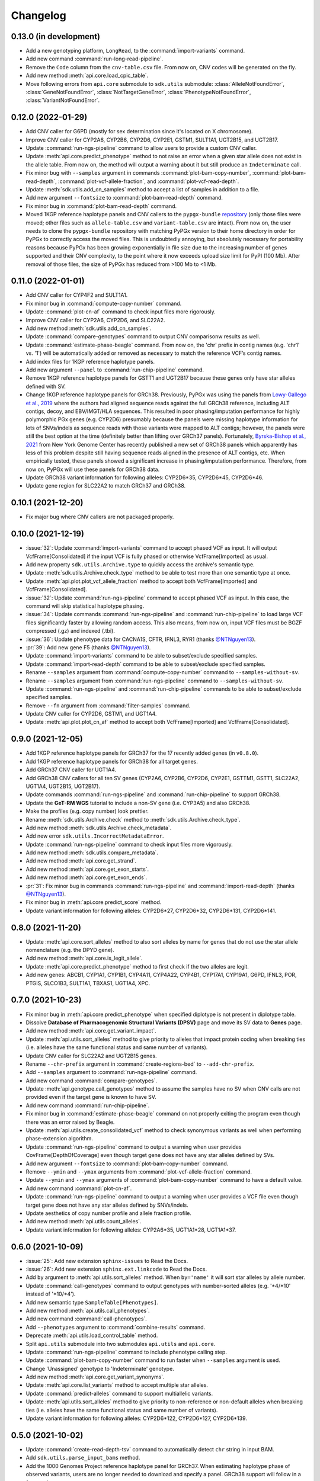 Changelog
*********

0.13.0 (in development)
-----------------------

* Add a new genotyping platform, ``LongRead``, to the :command:`import-variants` command.
* Add new command :command:`run-long-read-pipeline`.
* Remove the ``Code`` column from the ``cnv-table.csv`` file. From now on, CNV codes will be generated on the fly.
* Add new method :meth:`api.core.load_cpic_table`.
* Move following errors from ``api.core`` submodule to ``sdk.utils`` submodule: :class:`AlleleNotFoundError`, :class:`GeneNotFoundError`, :class:`NotTargetGeneError`, :class:`PhenotypeNotFoundError`, :class:`VariantNotFoundError`.

0.12.0 (2022-01-29)
-------------------

* Add CNV caller for G6PD (mostly for sex determination since it's located on X chromosome).
* Improve CNV caller for CYP2A6, CYP2B6, CYP2D6, CYP2E1, GSTM1, SULT1A1, UGT2B15, and UGT2B17.
* Update :command:`run-ngs-pipeline` command to allow users to provide a custom CNV caller.
* Update :meth:`api.core.predict_phenotype` method to not raise an error when a given star allele does not exist in the allele table. From now on, the method will output a warning about it but still produce an ``Indeterminate`` call.
* Fix minor bug with ``--samples`` argument in commands :command:`plot-bam-copy-number`, :command:`plot-bam-read-depth`, :command:`plot-vcf-allele-fraction`, and :command:`plot-vcf-read-depth`.
* Update :meth:`sdk.utils.add_cn_samples` method to accept a list of samples in addition to a file.
* Add new argument ``--fontsize`` to :command:`plot-bam-read-depth` command.
* Fix minor bug in :command:`plot-bam-read-depth` command.
* Moved 1KGP reference haplotype panels and CNV callers to the ``pypgx-bundle`` `repository <https://github.com/sbslee/pypgx-bundle>`__ (only those files were moved; other files such as ``allele-table.csv`` and ``variant-table.csv`` are intact). From now on, the user needs to clone the ``pypgx-bundle`` repository with matching PyPGx version to their home directory in order for PyPGx to correctly access the moved files. This is undoubtedly annoying, but absolutely necessary for portability reasons because PyPGx has been growing exponentially in file size due to the increasing number of genes supported and their CNV complexity, to the point where it now exceeds upload size limit for PyPI (100 Mb). After removal of those files, the size of PyPGx has reduced from >100 Mb to <1 Mb.

0.11.0 (2022-01-01)
-------------------

* Add CNV caller for CYP4F2 and SULT1A1.
* Fix minor bug in :command:`compute-copy-number` command.
* Update :command:`plot-cn-af` command to check input files more rigorously.
* Improve CNV caller for CYP2A6, CYP2D6, and SLC22A2.
* Add new method :meth:`sdk.utils.add_cn_samples`.
* Update :command:`compare-genotypes` command to output CNV comparisonw results as well.
* Update :command:`estimate-phase-beagle` command. From now on, the 'chr' prefix in contig names (e.g. 'chr1' vs. '1') will be automatically added or removed as necessary to match the reference VCF’s contig names.
* Add index files for 1KGP reference haplotype panels.
* Add new argument ``--panel`` to :command:`run-chip-pipeline` command.
* Remove 1KGP reference haplotype panels for GSTT1 and UGT2B17 because these genes only have star alleles defined with SV.
* Change 1KGP reference haplotype panels for GRCh38. Previously, PyPGx was using the panels from `Lowy-Gallego et al., 2019 <https://wellcomeopenresearch.org/articles/4-50>`__ where the authors had aligned sequence reads against the full GRCh38 reference, including ALT contigs, decoy, and EBV/IMGT/HLA sequences. This resulted in poor phasing/imputation performance for highly polymorphic PGx genes (e.g. CYP2D6) presumably because the panels were missing haplotype information for lots of SNVs/indels as sequence reads with those variants were mapped to ALT contigs; however, the panels were still the best option at the time (definitely better than lifting over GRCh37 panels). Fortunately, `Byrska-Bishop et al., 2021 <https://www.biorxiv.org/content/10.1101/2021.02.06.430068v2>`__ from New York Genome Center has recently published a new set of GRCh38 panels which apparently has less of this problem despite still having sequence reads aligned in the presence of ALT contigs, etc. When empirically tested, these panels showed a significant increase in phasing/imputation performance. Therefore, from now on, PyPGx will use these panels for GRCh38 data.
* Update GRCh38 variant information for following alleles: CYP2D6\*35, CYP2D6\*45, CYP2D6\*46.
* Update gene region for SLC22A2 to match GRCh37 and GRCh38.

0.10.1 (2021-12-20)
-------------------

* Fix major bug where CNV callers are not packaged properly.

0.10.0 (2021-12-19)
-------------------

* :issue:`32`: Update :command:`import-variants` command to accept phased VCF as input. It will output VcfFrame[Consolidated] if the input VCF is fully phased or otherwise VcfFrame[Imported] as usual.
* Add new property ``sdk.utils.Archive.type`` to quickly access the archive's semantic type.
* Update :meth:`sdk.utils.Archive.check_type` method to be able to test more than one semantic type at once.
* Update :meth:`api.plot.plot_vcf_allele_fraction` method to accept both VcfFrame[Imported] and VcfFrame[Consolidated].
* :issue:`32`: Update :command:`run-ngs-pipeline` command to accept phased VCF as input. In this case, the command will skip statistical haplotype phasing.
* :issue:`34`: Update commands :command:`run-ngs-pipeline` and :command:`run-chip-pipeline` to load large VCF files significantly faster by allowing random access. This also means, from now on, input VCF files must be BGZF compressed (.gz) and indexed (.tbi).
* :issue:`36`: Update phenotype data for CACNA1S, CFTR, IFNL3, RYR1 (thanks `@NTNguyen13 <https://github.com/NTNguyen13>`__).
* :pr:`39`: Add new gene F5 (thanks `@NTNguyen13 <https://github.com/NTNguyen13>`__).
* Update :command:`import-variants` command to be able to subset/exclude specified samples.
* Update :command:`import-read-depth` command to be able to subset/exclude specified samples.
* Rename ``--samples`` argument from :command:`compute-copy-number` command to ``--samples-without-sv``.
* Rename ``--samples`` argument from :command:`run-ngs-pipeline` command to ``--samples-without-sv``.
* Update :command:`run-ngs-pipeline` and :command:`run-chip-pipeline` commands to be able to subset/exclude specified samples.
* Remove ``--fn`` argument from :command:`filter-samples` command.
* Update CNV caller for CYP2D6, GSTM1, and UGT1A4.
* Update :meth:`api.plot.plot_cn_af` method to accept both VcfFrame[Imported] and VcfFrame[Consolidated].

0.9.0 (2021-12-05)
------------------

* Add 1KGP reference haplotype panels for GRCh37 for the 17 recently added genes (in ``v0.8.0``).
* Add 1KGP reference haplotype panels for GRCh38 for all target genes.
* Add GRCh37 CNV caller for UGT1A4.
* Add GRCh38 CNV callers for all ten SV genes (CYP2A6, CYP2B6, CYP2D6, CYP2E1, GSTTM1, GSTT1, SLC22A2, UGT1A4, UGT2B15, UGT2B17).
* Update commands :command:`run-ngs-pipeline` and :command:`run-chip-pipeline` to support GRCh38.
* Update the **GeT-RM WGS** tutorial to include a non-SV gene (i.e. CYP3A5) and also GRCh38.
* Make the profiles (e.g. copy number) look prettier.
* Rename :meth:`sdk.utils.Archive.check` method to :meth:`sdk.utils.Archive.check_type`.
* Add new method :meth:`sdk.utils.Archive.check_metadata`.
* Add new error ``sdk.utils.IncorrectMetadataError``.
* Update :command:`run-ngs-pipeline` command to check input files more vigorously.
* Add new method :meth:`sdk.utils.compare_metadata`.
* Add new method :meth:`api.core.get_strand`.
* Add new method :meth:`api.core.get_exon_starts`.
* Add new method :meth:`api.core.get_exon_ends`.
* :pr:`31`: Fix minor bug in commands :command:`run-ngs-pipeline` and :command:`import-read-depth` (thanks `@NTNguyen13 <https://github.com/NTNguyen13>`__).
* Fix minor bug in :meth:`api.core.predict_score` method.
* Update variant information for following alleles: CYP2D6\*27, CYP2D6\*32, CYP2D6\*131, CYP2D6\*141.

0.8.0 (2021-11-20)
------------------

* Update :meth:`api.core.sort_alleles` method to also sort alleles by name for genes that do not use the star allele nomenclature (e.g. the DPYD gene).
* Add new method :meth:`api.core.is_legit_allele`.
* Update :meth:`api.core.predict_phenotype` method to first check if the two alleles are legit.
* Add new genes: ABCB1, CYP1A1, CYP1B1, CYP4A11, CYP4A22, CYP4B1, CYP17A1, CYP19A1, G6PD, IFNL3, POR, PTGIS, SLCO1B3, SULT1A1, TBXAS1, UGT1A4, XPC.

0.7.0 (2021-10-23)
------------------

* Fix minor bug in :meth:`api.core.predict_phenotype` when specified diplotype is not present in diplotype table.
* Dissolve **Database of Pharmacogenomic Structural Variants (DPSV)** page and move its SV data to **Genes** page.
* Add new method :meth:`api.core.get_variant_impact`.
* Update :meth:`api.utils.sort_alleles` method to give priority to alleles that impact protein coding when breaking ties (i.e. alleles have the same functional status and same number of variants).
* Update CNV caller for SLC22A2 and UGT2B15 genes.
* Rename ``--chr-prefix`` argument in :command:`create-regions-bed` to ``--add-chr-prefix``.
* Add ``--samples`` argument to :command:`run-ngs-pipeline` command.
* Add new command :command:`compare-genotypes`.
* Update :meth:`api.genotype.call_genotypes` method to assume the samples have no SV when CNV calls are not provided even if the target gene is known to have SV.
* Add new command :command:`run-chip-pipeline`.
* Fix minor bug in :command:`estimate-phase-beagle` command on not properly exiting the program even though there was an error raised by Beagle.
* Update :meth:`api.utils.create_consolidated_vcf` method to check synonymous variants as well when performing phase-extension algorithm.
* Update :command:`run-ngs-pipeline` command to output a warning when user provides CovFrame[DepthOfCoverage] even though target gene does not have any star alleles defined by SVs.
* Add new argument ``--fontsize`` to :command:`plot-bam-copy-number` command.
* Remove ``--ymin`` and ``--ymax`` arguments from :command:`plot-vcf-allele-fraction` command.
* Update ``--ymin`` and ``--ymax`` arguments of :command:`plot-bam-copy-number` command to have a default value.
* Add new command :command:`plot-cn-af`.
* Update :command:`run-ngs-pipeline` command to output a warning when user provides a VCF file even though target gene does not have any star alleles defined by SNVs/indels.
* Update aesthetics of copy number profile and allele fraction profile.
* Add new method :meth:`api.utils.count_alleles`.
* Update variant information for following alleles: CYP2A6\*35, UGT1A1\*28, UGT1A1\*37.

0.6.0 (2021-10-09)
------------------

* :issue:`25`: Add new extension ``sphinx-issues`` to Read the Docs.
* :issue:`26`: Add new extension ``sphinx.ext.linkcode`` to Read the Docs.
* Add ``by`` argument to :meth:`api.utils.sort_alleles` method. When ``by='name'`` it will sort star alleles by allele number.
* Update :command:`call-genotypes` command to output genotypes with number-sorted alleles (e.g. '\*4/\*10' instead of '\*10/\*4').
* Add new semantic type ``SampleTable[Phenotypes]``.
* Add new method :meth:`api.utils.call_phenotypes`.
* Add new command :command:`call-phenotypes`.
* Add ``--phenotypes`` argument  to :command:`combine-results` command.
* Deprecate :meth:`api.utils.load_control_table` method.
* Split ``api.utils`` submodule into two submodules ``api.utils`` and ``api.core``.
* Update :command:`run-ngs-pipeline` command to include phenotype calling step.
* Update :command:`plot-bam-copy-number` command to run faster when ``--samples`` argument is used.
* Change 'Unassigned' genotype to 'Indeterminate' genotype.
* Add new method :meth:`api.core.get_variant_synonyms`.
* Update :meth:`api.core.list_variants` method to accept multiple star alleles.
* Update :command:`predict-alleles` command to support multiallelic variants.
* Update :meth:`api.utils.sort_alleles` method to give priority to non-reference or non-default alleles when breaking ties (i.e. alleles have the same functional status and same number of variants).
* Update variant information for following alleles: CYP2D6\*122, CYP2D6\*127, CYP2D6\*139.

0.5.0 (2021-10-02)
------------------

* Update :command:`create-read-depth-tsv` command to automatically detect ``chr`` string in input BAM.
* Add ``sdk.utils.parse_input_bams`` method.
* Add the 1000 Genomes Project reference haplotype panel for GRCh37. When estimating haplotype phase of observed variants, users are no longer needed to download and specify a panel. GRCh38 support will follow in a future release.
* Rename command :command:`create-read-depth-tsv` to :command:`prepare-depth-of-coverage`.
* Add ``bed`` argument to :command:`prepare-depth-of-coverage` command.
* Update :command:`prepare-depth-of-coverage` command to output archive file instead of TSV file.
* Update :command:`import-read-depth` command to accept archive file as input instead of TSV file.
* Add ``fitted`` argument to :command:`plot-bam-copy-number` command.
* From now on, missing copy number will be imputed with forward filling instead of column median.
* Update :command:`predict-cnv` command to support a user-defined CNV caller.
* Add **Database of Pharmacogenomic Structural Variants (DPSV)** page.
* Update :command:`predict-alleles` command to output variant data even for alleles in ``AlternativePhase`` column.
* Update :command:`create-consolidated-vcf` command to mark phased variants with 'Phased' in ``INFO`` column in VCF.
* Update the allele table.
* Update :meth:`api.utils.list_alleles` method to be able to only list alleles carrying specified variant(s) as a part of definition.
* Add ``mode`` argument to :meth:`api.utils.list_variants` method.
* Update :command:`create-consolidated-vcf` command to implement phase-extension algorithm.
* Remove ``SO`` and ``Type`` columns from the variant table.
* Update :class:`api.genotype.GSTM1Genotyper` class.
* Add ``NotTargetGeneError`` error.
* Add new method ``api.utils.is_target_gene``.
* Update :command:`run-ngs-pipeline` command to check whether input gene is one of the target genes before attempting to run the pipeline.
* Update variant information for following alleles: CYP1A2\*1C, CYP1A2\*1F, CYP1A2\*1K, CYP1A2\*1L, CYP2B6\*17, CYP2D6\*15, CYP2D6\*21, SLCO1B1\*S1, SLCO1B1\*S2.

0.4.1 (2021-09-21)
------------------

* Initial release.

